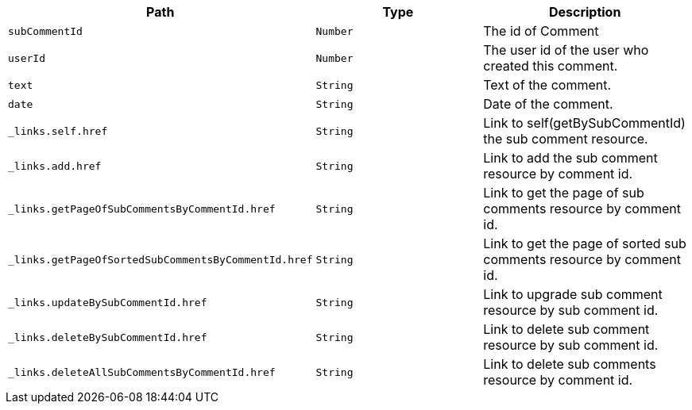 |===
|Path|Type|Description

|`+subCommentId+`
|`+Number+`
|The id of Comment

|`+userId+`
|`+Number+`
|The user id of the user who created this comment.

|`+text+`
|`+String+`
|Text of the comment.

|`+date+`
|`+String+`
|Date of the comment.

|`+_links.self.href+`
|`+String+`
|Link to self(getBySubCommentId) the sub comment resource.

|`+_links.add.href+`
|`+String+`
|Link to add the sub comment resource by comment id.

|`+_links.getPageOfSubCommentsByCommentId.href+`
|`+String+`
|Link to get the page of sub comments resource by comment id.

|`+_links.getPageOfSortedSubCommentsByCommentId.href+`
|`+String+`
|Link to get the page of sorted sub comments resource by comment id.

|`+_links.updateBySubCommentId.href+`
|`+String+`
|Link to upgrade sub comment resource by sub comment id.

|`+_links.deleteBySubCommentId.href+`
|`+String+`
|Link to delete sub comment resource by sub comment id.

|`+_links.deleteAllSubCommentsByCommentId.href+`
|`+String+`
|Link to delete sub comments resource by comment id.

|===